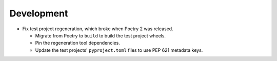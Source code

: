 Development
-----------

*   Fix test project regeneration, which broke when Poetry 2 was released.

    *   Migrate from Poetry to ``build`` to build the test project wheels.
    *   Pin the regeneration tool dependencies.
    *   Update the test projects' ``pyproject.toml`` files to use PEP 621 metadata keys.
